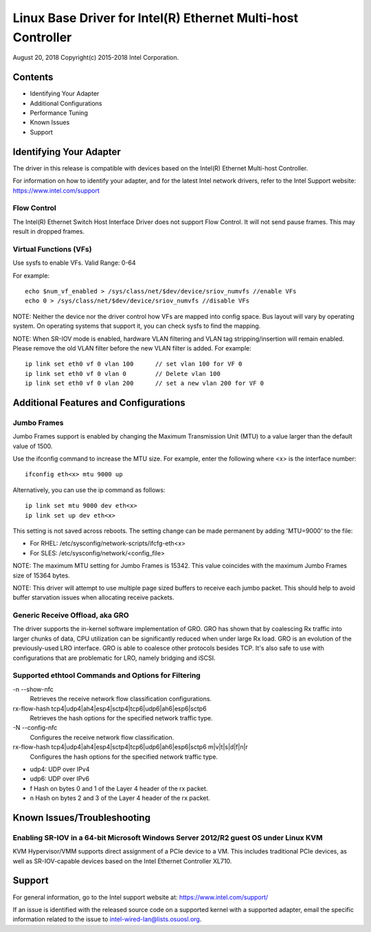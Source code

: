 .. SPDX-License-Identifier: GPL-2.0+

=============================================================
Linux Base Driver for Intel(R) Ethernet Multi-host Controller
=============================================================

August 20, 2018
Copyright(c) 2015-2018 Intel Corporation.

Contents
========
- Identifying Your Adapter
- Additional Configurations
- Performance Tuning
- Known Issues
- Support

Identifying Your Adapter
========================
The driver in this release is compatible with devices based on the Intel(R)
Ethernet Multi-host Controller.

For information on how to identify your adapter, and for the latest Intel
network drivers, refer to the Intel Support website:
https://www.intel.com/support


Flow Control
------------
The Intel(R) Ethernet Switch Host Interface Driver does not support Flow
Control. It will not send pause frames. This may result in dropped frames.


Virtual Functions (VFs)
-----------------------
Use sysfs to enable VFs.
Valid Range: 0-64

For example::

    echo $num_vf_enabled > /sys/class/net/$dev/device/sriov_numvfs //enable VFs
    echo 0 > /sys/class/net/$dev/device/sriov_numvfs //disable VFs

NOTE: Neither the device nor the driver control how VFs are mapped into config
space. Bus layout will vary by operating system. On operating systems that
support it, you can check sysfs to find the mapping.

NOTE: When SR-IOV mode is enabled, hardware VLAN filtering and VLAN tag
stripping/insertion will remain enabled. Please remove the old VLAN filter
before the new VLAN filter is added. For example::

    ip link set eth0 vf 0 vlan 100	// set vlan 100 for VF 0
    ip link set eth0 vf 0 vlan 0	// Delete vlan 100
    ip link set eth0 vf 0 vlan 200	// set a new vlan 200 for VF 0


Additional Features and Configurations
======================================

Jumbo Frames
------------
Jumbo Frames support is enabled by changing the Maximum Transmission Unit (MTU)
to a value larger than the default value of 1500.

Use the ifconfig command to increase the MTU size. For example, enter the
following where <x> is the interface number::

    ifconfig eth<x> mtu 9000 up

Alternatively, you can use the ip command as follows::

    ip link set mtu 9000 dev eth<x>
    ip link set up dev eth<x>

This setting is not saved across reboots. The setting change can be made
permanent by adding 'MTU=9000' to the file:

- For RHEL: /etc/sysconfig/network-scripts/ifcfg-eth<x>
- For SLES: /etc/sysconfig/network/<config_file>

NOTE: The maximum MTU setting for Jumbo Frames is 15342. This value coincides
with the maximum Jumbo Frames size of 15364 bytes.

NOTE: This driver will attempt to use multiple page sized buffers to receive
each jumbo packet. This should help to avoid buffer starvation issues when
allocating receive packets.


Generic Receive Offload, aka GRO
--------------------------------
The driver supports the in-kernel software implementation of GRO. GRO has
shown that by coalescing Rx traffic into larger chunks of data, CPU
utilization can be significantly reduced when under large Rx load. GRO is an
evolution of the previously-used LRO interface. GRO is able to coalesce
other protocols besides TCP. It's also safe to use with configurations that
are problematic for LRO, namely bridging and iSCSI.



Supported ethtool Commands and Options for Filtering
----------------------------------------------------
-n --show-nfc
  Retrieves the receive network flow classification configurations.

rx-flow-hash tcp4|udp4|ah4|esp4|sctp4|tcp6|udp6|ah6|esp6|sctp6
  Retrieves the hash options for the specified network traffic type.

-N --config-nfc
  Configures the receive network flow classification.

rx-flow-hash tcp4|udp4|ah4|esp4|sctp4|tcp6|udp6|ah6|esp6|sctp6 m|v|t|s|d|f|n|r
  Configures the hash options for the specified network traffic type.

- udp4: UDP over IPv4
- udp6: UDP over IPv6
- f Hash on bytes 0 and 1 of the Layer 4 header of the rx packet.
- n Hash on bytes 2 and 3 of the Layer 4 header of the rx packet.


Known Issues/Troubleshooting
============================

Enabling SR-IOV in a 64-bit Microsoft Windows Server 2012/R2 guest OS under Linux KVM
-------------------------------------------------------------------------------------
KVM Hypervisor/VMM supports direct assignment of a PCIe device to a VM. This
includes traditional PCIe devices, as well as SR-IOV-capable devices based on
the Intel Ethernet Controller XL710.


Support
=======
For general information, go to the Intel support website at:
https://www.intel.com/support/

If an issue is identified with the released source code on a supported kernel
with a supported adapter, email the specific information related to the issue
to intel-wired-lan@lists.osuosl.org.
